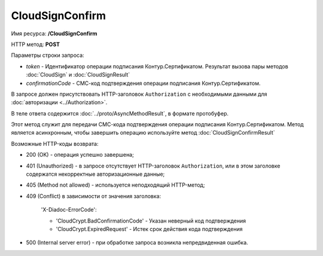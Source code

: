 CloudSignConfirm
================

Имя ресурса: **/CloudSignConfirm**

HTTP метод: **POST**

Параметры строки запроса:

-  *token* - Идентификатор операции подписания Контур.Сертификатом. Результат вызова пары методов :doc:`CloudSign` и :doc:`CloudSignResult`

-  *confirmationCode* - СМС-код подтверждения операции подписания Контур.Сертификатом.

В запросе должен присутствовать HTTP-заголовок ``Authorization`` с необходимыми данными для :doc:`авторизации <../Authorization>`.

В теле ответа содержится :doc:`../proto/AsyncMethodResult`, в формате протобуфер.

Этот метод служит для передачи СМС-кода подтверждения операции подписания Контур.Сертификатом. Метод является асинхронным, чтобы завершить операцию используйте метод :doc:`CloudSignConfirmResult`

Возможные HTTP-коды возврата:

-  200 (OK) - операция успешно завершена;

-  401 (Unauthorized) - в запросе отсутствует HTTP-заголовок ``Authorization``, или в этом заголовке содержатся некорректные авторизационные данные;

-  405 (Method not allowed) - используется неподходящий HTTP-метод;

-  409 (Conflict) в зависимости от значения заголовка:

	'X-Diadoc-ErrorCode':
	
	-  'CloudCrypt.BadConfirmationCode' - Указан неверный код подтверждения
	
	-  'CloudCrypt.ExpiredRequest' - Истек срок действия кода подтверждения

-  500 (Internal server error) - при обработке запроса возникла непредвиденная ошибка.
